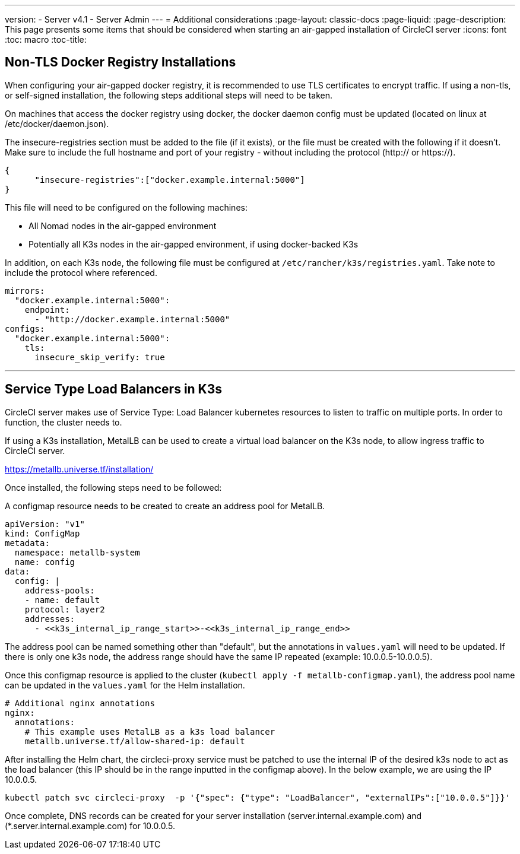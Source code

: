 ---
version:
- Server v4.1
- Server Admin
---
= Additional considerations
:page-layout: classic-docs
:page-liquid:
:page-description: This page presents some items that should be considered when starting an air-gapped installation of CircleCI server
:icons: font
:toc: macro
:toc-title:

[#non-tls-docker-registry-installations]
== Non-TLS Docker Registry Installations

When configuring your air-gapped docker registry, it is recommended to use TLS certificates to encrypt traffic. If using a non-tls, or self-signed installation, the following steps additional steps will need to be taken.

On machines that access the docker registry using docker, the docker daemon config must be updated (located on linux at /etc/docker/daemon.json).

The insecure-registries section must be added to the file (if it exists), or the file must be created with the following if it doesn't. Make sure to include the full hostname and port of your registry - without including the protocol (http:// or https://).

[source, json]
----
{
      "insecure-registries":["docker.example.internal:5000"]
}
----

This file will need to be configured on the following machines:

- All Nomad nodes in the air-gapped environment
- Potentially all K3s nodes in the air-gapped environment, if using docker-backed K3s

In addition, on each K3s node, the following file must be configured at `/etc/rancher/k3s/registries.yaml`. Take note to include the protocol where referenced.

[source, yaml]
----
mirrors:
  "docker.example.internal:5000":
    endpoint:
      - "http://docker.example.internal:5000"
configs:
  "docker.example.internal:5000":
    tls:
      insecure_skip_verify: true
----

---



[#service-type-load-balancers-k3s]
== Service Type Load Balancers in K3s

CircleCI server makes use of Service Type: Load Balancer kubernetes resources to listen to traffic on multiple ports. In order to function, the cluster needs to.

If using a K3s installation, MetalLB can be used to create a virtual load balancer on the K3s node, to allow ingress traffic to CircleCI server.

https://metallb.universe.tf/installation/

Once installed, the following steps need to be followed:

A configmap resource needs to be created to create an address pool for MetalLB.

[source, yaml]
----
apiVersion: "v1"
kind: ConfigMap
metadata:
  namespace: metallb-system
  name: config
data:
  config: |
    address-pools:
    - name: default
    protocol: layer2
    addresses:
      - <<k3s_internal_ip_range_start>>-<<k3s_internal_ip_range_end>>
----

The address pool can be named something other than "default", but the annotations in `values.yaml` will need to be updated. If there is only one k3s node, the address range should have the same IP repeated (example: 10.0.0.5-10.0.0.5).


Once this configmap resource is applied to the cluster (`kubectl apply -f metallb-configmap.yaml`), the address pool name can be updated in the `values.yaml` for the Helm installation.

[source, yaml]
----
# Additional nginx annotations
nginx:
  annotations:
    # This example uses MetalLB as a k3s load balancer
    metallb.universe.tf/allow-shared-ip: default
----

After installing the Helm chart, the circleci-proxy service must be patched to use the internal IP of the desired k3s node to act as the load balancer (this IP should be in the range inputted in the configmap above). In the below example, we are using the IP 10.0.0.5.

[source, bash]
----
kubectl patch svc circleci-proxy  -p '{"spec": {"type": "LoadBalancer", "externalIPs":["10.0.0.5"]}}'
----

Once complete, DNS records can be created for your server installation (server.internal.example.com) and (*.server.internal.example.com) for 10.0.0.5.
